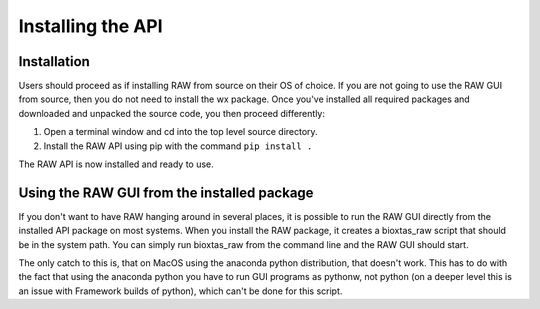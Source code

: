 Installing the API
-------------------

Installation
^^^^^^^^^^^^

Users should proceed as if installing RAW from source on their OS of choice.
If you are not going to use the RAW GUI from source, then you do not need
to install the wx package. Once you've installed all required packages and
downloaded and unpacked the source code, you then proceed differently:

#.  Open a terminal window and cd into the top level source directory.

#.  Install the RAW API using pip with the command ``pip install .``

The RAW API is now installed and ready to use.


Using the RAW GUI from the installed package
^^^^^^^^^^^^^^^^^^^^^^^^^^^^^^^^^^^^^^^^^^^^

If you don't want to have RAW hanging around in several places, it is possible
to run the RAW GUI directly from the installed API package on most systems.
When you install the RAW package, it creates a bioxtas_raw script that
should be in the system path. You can simply run bioxtas_raw from the
command line and the RAW GUI should start.

The only catch to this is, that on MacOS using the anaconda python distribution,
that doesn't work. This has to do with the fact that using the anaconda python
you have to run GUI programs as pythonw, not python (on a deeper level this
is an issue with Framework builds of python), which can't be done for this
script.
